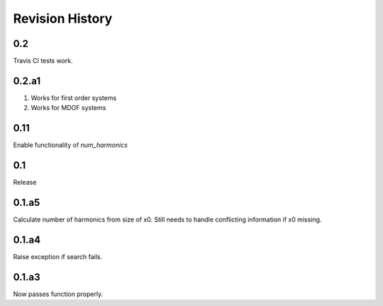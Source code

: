 Revision History
________________

0.2
~~~
Travis CI tests work. 

0.2.a1
~~~~~~
1. Works for first order systems
2. Works for MDOF systems

0.11
~~~~
Enable functionality of `num_harmonics`

0.1
~~~
Release

0.1.a5
~~~~~~
Calculate number of harmonics from size of x0. Still needs to handle conflicting information if x0 missing.

0.1.a4
~~~~~~
Raise exception if search fails.

0.1.a3
~~~~~~
Now passes function properly.
